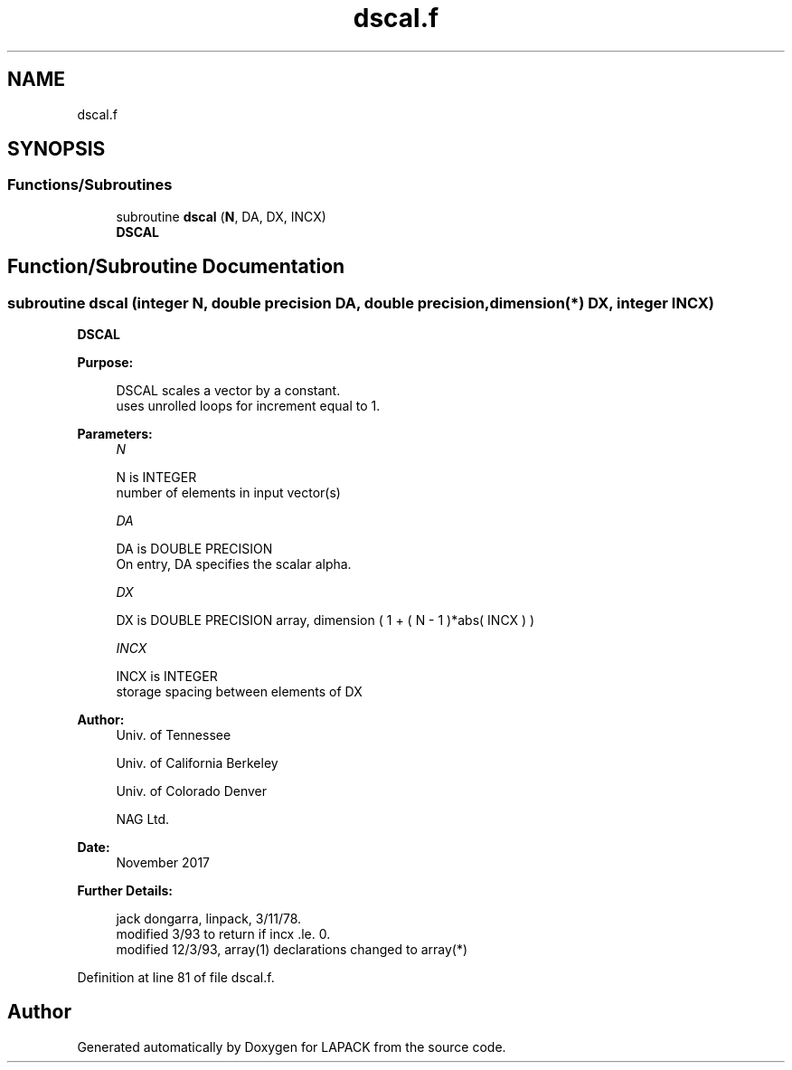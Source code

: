 .TH "dscal.f" 3 "Tue Nov 14 2017" "Version 3.8.0" "LAPACK" \" -*- nroff -*-
.ad l
.nh
.SH NAME
dscal.f
.SH SYNOPSIS
.br
.PP
.SS "Functions/Subroutines"

.in +1c
.ti -1c
.RI "subroutine \fBdscal\fP (\fBN\fP, DA, DX, INCX)"
.br
.RI "\fBDSCAL\fP "
.in -1c
.SH "Function/Subroutine Documentation"
.PP 
.SS "subroutine dscal (integer N, double precision DA, double precision, dimension(*) DX, integer INCX)"

.PP
\fBDSCAL\fP 
.PP
\fBPurpose: \fP
.RS 4

.PP
.nf
    DSCAL scales a vector by a constant.
    uses unrolled loops for increment equal to 1.
.fi
.PP
 
.RE
.PP
\fBParameters:\fP
.RS 4
\fIN\fP 
.PP
.nf
          N is INTEGER
         number of elements in input vector(s)
.fi
.PP
.br
\fIDA\fP 
.PP
.nf
          DA is DOUBLE PRECISION
           On entry, DA specifies the scalar alpha.
.fi
.PP
.br
\fIDX\fP 
.PP
.nf
          DX is DOUBLE PRECISION array, dimension ( 1 + ( N - 1 )*abs( INCX ) )
.fi
.PP
.br
\fIINCX\fP 
.PP
.nf
          INCX is INTEGER
         storage spacing between elements of DX
.fi
.PP
 
.RE
.PP
\fBAuthor:\fP
.RS 4
Univ\&. of Tennessee 
.PP
Univ\&. of California Berkeley 
.PP
Univ\&. of Colorado Denver 
.PP
NAG Ltd\&. 
.RE
.PP
\fBDate:\fP
.RS 4
November 2017 
.RE
.PP
\fBFurther Details: \fP
.RS 4

.PP
.nf
     jack dongarra, linpack, 3/11/78.
     modified 3/93 to return if incx .le. 0.
     modified 12/3/93, array(1) declarations changed to array(*)
.fi
.PP
 
.RE
.PP

.PP
Definition at line 81 of file dscal\&.f\&.
.SH "Author"
.PP 
Generated automatically by Doxygen for LAPACK from the source code\&.
